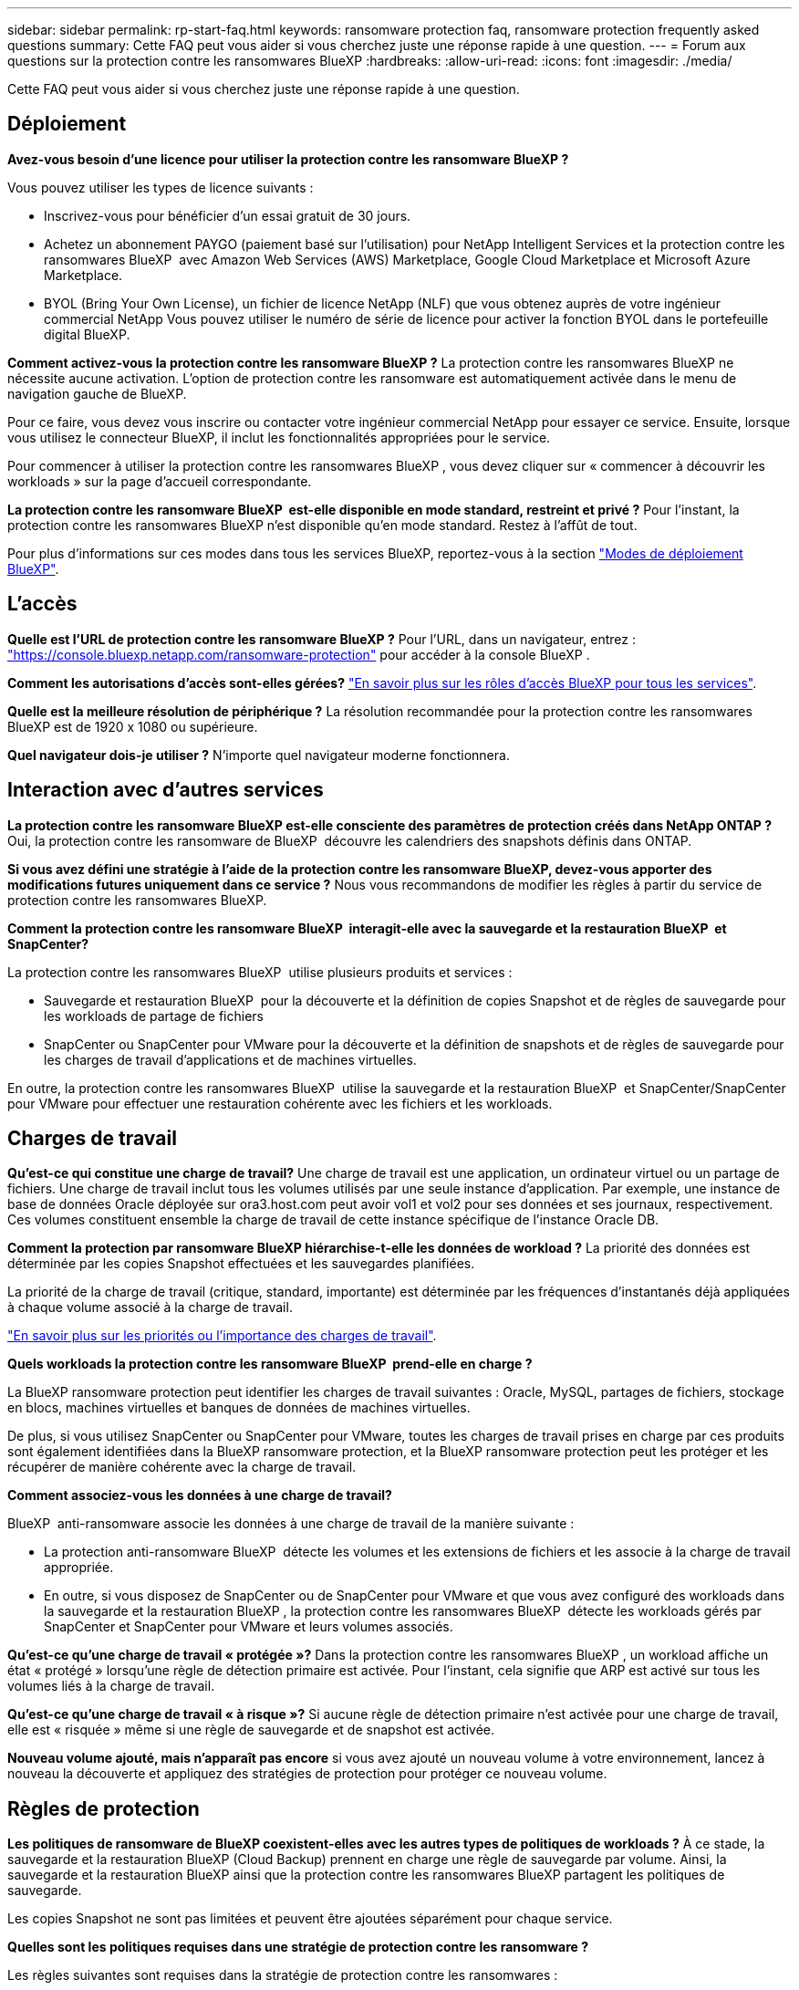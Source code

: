 ---
sidebar: sidebar 
permalink: rp-start-faq.html 
keywords: ransomware protection faq, ransomware protection frequently asked questions 
summary: Cette FAQ peut vous aider si vous cherchez juste une réponse rapide à une question. 
---
= Forum aux questions sur la protection contre les ransomwares BlueXP
:hardbreaks:
:allow-uri-read: 
:icons: font
:imagesdir: ./media/


[role="lead"]
Cette FAQ peut vous aider si vous cherchez juste une réponse rapide à une question.



== Déploiement

*Avez-vous besoin d'une licence pour utiliser la protection contre les ransomware BlueXP ?*

Vous pouvez utiliser les types de licence suivants :

* Inscrivez-vous pour bénéficier d'un essai gratuit de 30 jours.
* Achetez un abonnement PAYGO (paiement basé sur l'utilisation) pour NetApp Intelligent Services et la protection contre les ransomwares BlueXP  avec Amazon Web Services (AWS) Marketplace, Google Cloud Marketplace et Microsoft Azure Marketplace.
* BYOL (Bring Your Own License), un fichier de licence NetApp (NLF) que vous obtenez auprès de votre ingénieur commercial NetApp Vous pouvez utiliser le numéro de série de licence pour activer la fonction BYOL dans le portefeuille digital BlueXP.


*Comment activez-vous la protection contre les ransomware BlueXP ?*
La protection contre les ransomwares BlueXP ne nécessite aucune activation. L'option de protection contre les ransomware est automatiquement activée dans le menu de navigation gauche de BlueXP.

Pour ce faire, vous devez vous inscrire ou contacter votre ingénieur commercial NetApp pour essayer ce service. Ensuite, lorsque vous utilisez le connecteur BlueXP, il inclut les fonctionnalités appropriées pour le service.

Pour commencer à utiliser la protection contre les ransomwares BlueXP , vous devez cliquer sur « commencer à découvrir les workloads » sur la page d'accueil correspondante.

*La protection contre les ransomware BlueXP  est-elle disponible en mode standard, restreint et privé ?* Pour l'instant, la protection contre les ransomwares BlueXP n'est disponible qu'en mode standard. Restez à l'affût de tout.

Pour plus d'informations sur ces modes dans tous les services BlueXP, reportez-vous à la section https://docs.netapp.com/us-en/bluexp-setup-admin/concept-modes.html["Modes de déploiement BlueXP"^].



== L'accès

*Quelle est l'URL de protection contre les ransomware BlueXP ?* Pour l'URL, dans un navigateur, entrez : https://console.bluexp.netapp.com/["https://console.bluexp.netapp.com/ransomware-protection"^] pour accéder à la console BlueXP .

*Comment les autorisations d'accès sont-elles gérées?* https://docs.netapp.com/us-en/bluexp-setup-admin/reference-iam-predefined-roles.html["En savoir plus sur les rôles d'accès BlueXP pour tous les services"^].

*Quelle est la meilleure résolution de périphérique ?* La résolution recommandée pour la protection contre les ransomwares BlueXP est de 1920 x 1080 ou supérieure.

*Quel navigateur dois-je utiliser ?* N'importe quel navigateur moderne fonctionnera.



== Interaction avec d'autres services

*La protection contre les ransomware BlueXP est-elle consciente des paramètres de protection créés dans NetApp ONTAP ?* Oui, la protection contre les ransomware de BlueXP  découvre les calendriers des snapshots définis dans ONTAP.

*Si vous avez défini une stratégie à l'aide de la protection contre les ransomware BlueXP, devez-vous apporter des modifications futures uniquement dans ce service ?*
Nous vous recommandons de modifier les règles à partir du service de protection contre les ransomwares BlueXP.

*Comment la protection contre les ransomware BlueXP  interagit-elle avec la sauvegarde et la restauration BlueXP  et SnapCenter?*

La protection contre les ransomwares BlueXP  utilise plusieurs produits et services :

* Sauvegarde et restauration BlueXP  pour la découverte et la définition de copies Snapshot et de règles de sauvegarde pour les workloads de partage de fichiers
* SnapCenter ou SnapCenter pour VMware pour la découverte et la définition de snapshots et de règles de sauvegarde pour les charges de travail d'applications et de machines virtuelles.


En outre, la protection contre les ransomwares BlueXP  utilise la sauvegarde et la restauration BlueXP  et SnapCenter/SnapCenter pour VMware pour effectuer une restauration cohérente avec les fichiers et les workloads.



== Charges de travail

*Qu'est-ce qui constitue une charge de travail?* Une charge de travail est une application, un ordinateur virtuel ou un partage de fichiers. Une charge de travail inclut tous les volumes utilisés par une seule instance d'application. Par exemple, une instance de base de données Oracle déployée sur ora3.host.com peut avoir vol1 et vol2 pour ses données et ses journaux, respectivement. Ces volumes constituent ensemble la charge de travail de cette instance spécifique de l'instance Oracle DB.

*Comment la protection par ransomware BlueXP hiérarchise-t-elle les données de workload ?* La priorité des données est déterminée par les copies Snapshot effectuées et les sauvegardes planifiées.

La priorité de la charge de travail (critique, standard, importante) est déterminée par les fréquences d'instantanés déjà appliquées à chaque volume associé à la charge de travail.

link:rp-use-protect.html["En savoir plus sur les priorités ou l'importance des charges de travail"].

*Quels workloads la protection contre les ransomware BlueXP  prend-elle en charge ?*

La BlueXP ransomware protection peut identifier les charges de travail suivantes : Oracle, MySQL, partages de fichiers, stockage en blocs, machines virtuelles et banques de données de machines virtuelles.

De plus, si vous utilisez SnapCenter ou SnapCenter pour VMware, toutes les charges de travail prises en charge par ces produits sont également identifiées dans la BlueXP ransomware protection, et la BlueXP ransomware protection peut les protéger et les récupérer de manière cohérente avec la charge de travail.

*Comment associez-vous les données à une charge de travail?*

BlueXP  anti-ransomware associe les données à une charge de travail de la manière suivante :

* La protection anti-ransomware BlueXP  détecte les volumes et les extensions de fichiers et les associe à la charge de travail appropriée.
* En outre, si vous disposez de SnapCenter ou de SnapCenter pour VMware et que vous avez configuré des workloads dans la sauvegarde et la restauration BlueXP , la protection contre les ransomwares BlueXP  détecte les workloads gérés par SnapCenter et SnapCenter pour VMware et leurs volumes associés.


*Qu'est-ce qu'une charge de travail « protégée »?* Dans la protection contre les ransomwares BlueXP , un workload affiche un état « protégé » lorsqu'une règle de détection primaire est activée. Pour l'instant, cela signifie que ARP est activé sur tous les volumes liés à la charge de travail.

*Qu'est-ce qu'une charge de travail « à risque »?* Si aucune règle de détection primaire n'est activée pour une charge de travail, elle est « risquée » même si une règle de sauvegarde et de snapshot est activée.

*Nouveau volume ajouté, mais n'apparaît pas encore* si vous avez ajouté un nouveau volume à votre environnement, lancez à nouveau la découverte et appliquez des stratégies de protection pour protéger ce nouveau volume.



== Règles de protection

*Les politiques de ransomware de BlueXP coexistent-elles avec les autres types de politiques de workloads ?*
À ce stade, la sauvegarde et la restauration BlueXP (Cloud Backup) prennent en charge une règle de sauvegarde par volume. Ainsi, la sauvegarde et la restauration BlueXP ainsi que la protection contre les ransomwares BlueXP partagent les politiques de sauvegarde.

Les copies Snapshot ne sont pas limitées et peuvent être ajoutées séparément pour chaque service.

*Quelles sont les politiques requises dans une stratégie de protection contre les ransomware ?*

Les règles suivantes sont requises dans la stratégie de protection contre les ransomwares :

* Politique de détection des ransomwares
* Règle Snapshot


Aucune règle de sauvegarde n'est requise dans la stratégie de protection contre les ransomwares de BlueXP .

*La protection contre les ransomware BlueXP est-elle consciente des paramètres de protection créés dans NetApp ONTAP ?*

Oui. La protection contre les ransomware BlueXP  détecte les calendriers Snapshot définis dans ONTAP et indique si ARP et FPolicy sont activés sur tous les volumes d'un workload détecté. Les informations que vous voyez initialement dans le tableau de bord sont agrégées à partir d'autres solutions et produits NetApp.

*La protection contre les ransomware de BlueXP  a-t-elle connaissance des politiques déjà mises en place dans BlueXP  Backup and Recovery et SnapCenter*

Oui, si vos workloads sont gérés dans BlueXP  Backup and Recovery ou SnapCenter, les règles gérées par ces produits sont intégrées à la protection contre les ransomwares de BlueXP .

*Pouvez-vous modifier les stratégies de sauvegarde et de restauration BlueXP  et/ou SnapCenter ?*

Non, vous ne pouvez pas modifier les règles gérées par BlueXP  Backup and Recovery ou SnapCenter dans BlueXP  ransomware protection. Vous gérez les modifications apportées à ces stratégies dans BlueXP  Backup and Recovery ou SnapCenter.

*Si des règles existent depuis ONTAP (déjà activées dans System Manager, telles que ARP, FPolicy et les snapshots) sont-elles modifiées dans la protection contre les ransomware BlueXP  ?*

Non La protection contre les ransomware BlueXP  ne modifie aucune règle de détection existante (ARP, paramètres FPolicy) de ONTAP.

*Que se passe-t-il si vous ajoutez de nouvelles politiques dans BlueXP  Backup and Recovery ou SnapCenter après vous être inscrit pour la protection contre les ransomware BlueXP  ?*

La protection contre les ransomwares BlueXP  reconnaît toutes les nouvelles règles créées dans BlueXP  Backup and Recovery ou SnapCenter.

*Pouvez-vous modifier les politiques de ONTAP?*

Oui, vous pouvez modifier vos règles à partir de ONTAP dans la protection contre les ransomware de BlueXP . Vous pouvez également créer de nouvelles règles de protection BlueXP  contre les ransomwares et les appliquer à vos workloads. Cette action remplace les règles ONTAP existantes par les règles créées dans la protection BlueXP  contre les ransomwares.

*Pouvez-vous désactiver les stratégies ?*

Vous pouvez désactiver le protocole ARP dans les stratégies de détection à l'aide de l'interface utilisateur, des API ou de l'interface de ligne de commande de System Manager.

Vous pouvez désactiver FPolicy et les règles de sauvegarde en appliquant une autre règle qui ne les inclut pas.
